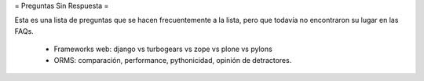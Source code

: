 = Preguntas Sin Respuesta =

Esta es una lista de preguntas que se hacen frecuentemente a la lista, pero que todavía no encontraron su lugar en las FAQs.

 * Frameworks web: django vs turbogears vs zope vs plone vs pylons
 * ORMS: comparación, performance, pythonicidad, opinión de detractores.
